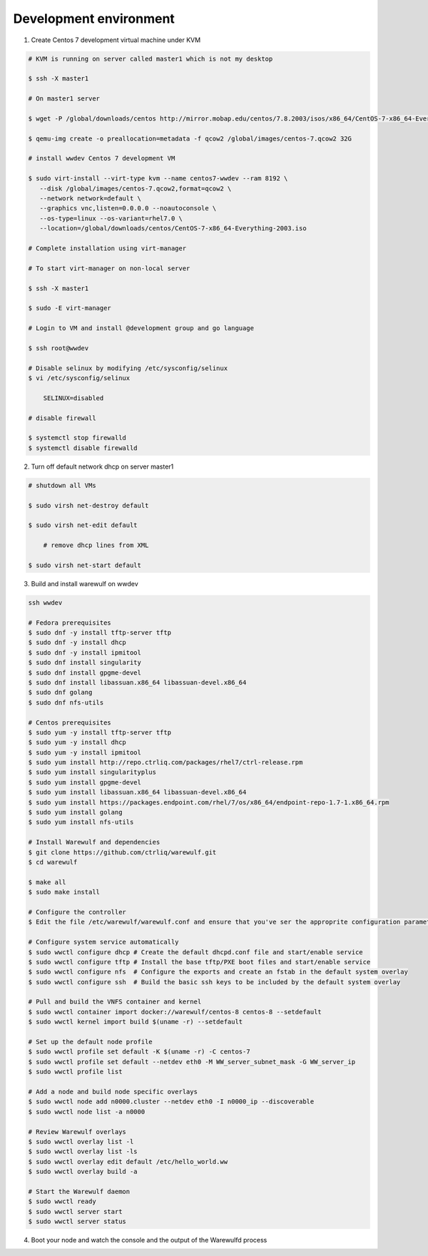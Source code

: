 .. _development-environment:

=======================
Development environment
=======================

1. Create Centos 7 development virtual machine under KVM

.. code-block:: bash

    # KVM is running on server called master1 which is not my desktop

    $ ssh -X master1

    # On master1 server

    $ wget -P /global/downloads/centos http://mirror.mobap.edu/centos/7.8.2003/isos/x86_64/CentOS-7-x86_64-Everything-2003.iso

    $ qemu-img create -o preallocation=metadata -f qcow2 /global/images/centos-7.qcow2 32G

    # install wwdev Centos 7 development VM

    $ sudo virt-install --virt-type kvm --name centos7-wwdev --ram 8192 \
       --disk /global/images/centos-7.qcow2,format=qcow2 \
       --network network=default \
       --graphics vnc,listen=0.0.0.0 --noautoconsole \
       --os-type=linux --os-variant=rhel7.0 \
       --location=/global/downloads/centos/CentOS-7-x86_64-Everything-2003.iso

    # Complete installation using virt-manager

    # To start virt-manager on non-local server

    $ ssh -X master1

    $ sudo -E virt-manager

    # Login to VM and install @development group and go language

    $ ssh root@wwdev

    # Disable selinux by modifying /etc/sysconfig/selinux
    $ vi /etc/sysconfig/selinux

        SELINUX=disabled

    # disable firewall

    $ systemctl stop firewalld
    $ systemctl disable firewalld



2. Turn off default network dhcp on server master1

.. code-block:: bash

    # shutdown all VMs

    $ sudo virsh net-destroy default

    $ sudo virsh net-edit default

        # remove dhcp lines from XML

    $ sudo virsh net-start default


3. Build and install warewulf on wwdev

.. code-block:: bash

    ssh wwdev

    # Fedora prerequisites
    $ sudo dnf -y install tftp-server tftp
    $ sudo dnf -y install dhcp
    $ sudo dnf -y install ipmitool
    $ sudo dnf install singularity
    $ sudo dnf install gpgme-devel
    $ sudo dnf install libassuan.x86_64 libassuan-devel.x86_64
    $ sudo dnf golang
    $ sudo dnf nfs-utils

    # Centos prerequisites
    $ sudo yum -y install tftp-server tftp
    $ sudo yum -y install dhcp
    $ sudo yum -y install ipmitool
    $ sudo yum install http://repo.ctrliq.com/packages/rhel7/ctrl-release.rpm
    $ sudo yum install singularityplus
    $ sudo yum install gpgme-devel
    $ sudo yum install libassuan.x86_64 libassuan-devel.x86_64
    $ sudo yum install https://packages.endpoint.com/rhel/7/os/x86_64/endpoint-repo-1.7-1.x86_64.rpm
    $ sudo yum install golang 
    $ sudo yum install nfs-utils

    # Install Warewulf and dependencies
    $ git clone https://github.com/ctrliq/warewulf.git
    $ cd warewulf

    $ make all
    $ sudo make install

    # Configure the controller
    $ Edit the file /etc/warewulf/warewulf.conf and ensure that you've ser the approprite configuration parameters

    # Configure system service automatically
    $ sudo wwctl configure dhcp # Create the default dhcpd.conf file and start/enable service
    $ sudo wwctl configure tftp # Install the base tftp/PXE boot files and start/enable service
    $ sudo wwctl configure nfs  # Configure the exports and create an fstab in the default system overlay
    $ sudo wwctl configure ssh  # Build the basic ssh keys to be included by the default system overlay

    # Pull and build the VNFS container and kernel
    $ sudo wwctl container import docker://warewulf/centos-8 centos-8 --setdefault
    $ sudo wwctl kernel import build $(uname -r) --setdefault

    # Set up the default node profile
    $ sudo wwctl profile set default -K $(uname -r) -C centos-7
    $ sudo wwctl profile set default --netdev eth0 -M WW_server_subnet_mask -G WW_server_ip
    $ sudo wwctl profile list

    # Add a node and build node specific overlays
    $ sudo wwctl node add n0000.cluster --netdev eth0 -I n0000_ip --discoverable
    $ sudo wwctl node list -a n0000

    # Review Warewulf overlays
    $ sudo wwctl overlay list -l
    $ sudo wwctl overlay list -ls
    $ sudo wwctl overlay edit default /etc/hello_world.ww
    $ sudo wwctl overlay build -a

    # Start the Warewulf daemon
    $ sudo wwctl ready
    $ sudo wwctl server start
    $ sudo wwctl server status

4. Boot your node and watch the console and the output of the Warewulfd process
